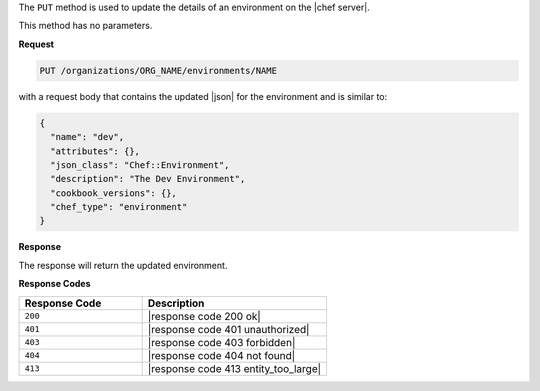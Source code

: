 .. The contents of this file are included in multiple topics.
.. This file should not be changed in a way that hinders its ability to appear in multiple documentation sets.

The ``PUT`` method is used to update the details of an environment on the |chef server|.

This method has no parameters.

**Request**

.. code-block:: xml

   PUT /organizations/ORG_NAME/environments/NAME

with a request body that contains the updated |json| for the environment and is similar to:

.. code-block:: javascript

   {
     "name": "dev",
     "attributes": {},
     "json_class": "Chef::Environment",
     "description": "The Dev Environment",
     "cookbook_versions": {},
     "chef_type": "environment"
   }

**Response**

The response will return the updated environment.

**Response Codes**

.. list-table::
   :widths: 200 300
   :header-rows: 1

   * - Response Code
     - Description
   * - ``200``
     - |response code 200 ok|
   * - ``401``
     - |response code 401 unauthorized|
   * - ``403``
     - |response code 403 forbidden|
   * - ``404``
     - |response code 404 not found|
   * - ``413``
     - |response code 413 entity_too_large|
